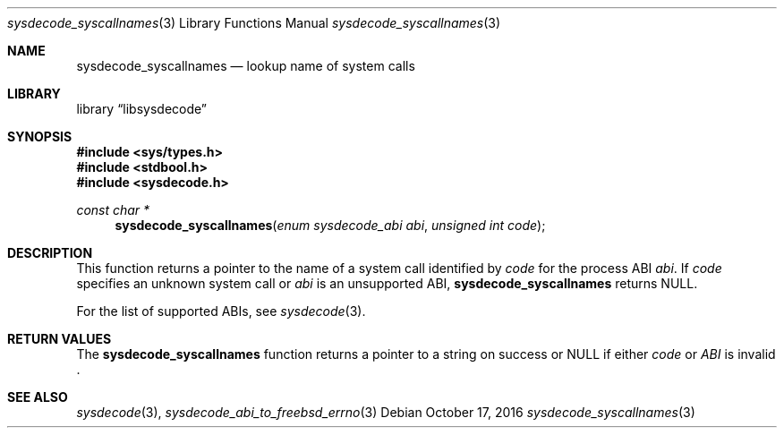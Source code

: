.\"
.\" Copyright (c) 2016 John Baldwin <jhb@FreeBSD.org>
.\" All rights reserved.
.\"
.\" Redistribution and use in source and binary forms, with or without
.\" modification, are permitted provided that the following conditions
.\" are met:
.\" 1. Redistributions of source code must retain the above copyright
.\"    notice, this list of conditions and the following disclaimer.
.\" 2. Redistributions in binary form must reproduce the above copyright
.\"    notice, this list of conditions and the following disclaimer in the
.\"    documentation and/or other materials provided with the distribution.
.\"
.\" THIS SOFTWARE IS PROVIDED BY THE AUTHOR AND CONTRIBUTORS ``AS IS'' AND
.\" ANY EXPRESS OR IMPLIED WARRANTIES, INCLUDING, BUT NOT LIMITED TO, THE
.\" IMPLIED WARRANTIES OF MERCHANTABILITY AND FITNESS FOR A PARTICULAR PURPOSE
.\" ARE DISCLAIMED.  IN NO EVENT SHALL THE AUTHOR OR CONTRIBUTORS BE LIABLE
.\" FOR ANY DIRECT, INDIRECT, INCIDENTAL, SPECIAL, EXEMPLARY, OR CONSEQUENTIAL
.\" DAMAGES (INCLUDING, BUT NOT LIMITED TO, PROCUREMENT OF SUBSTITUTE GOODS
.\" OR SERVICES; LOSS OF USE, DATA, OR PROFITS; OR BUSINESS INTERRUPTION)
.\" HOWEVER CAUSED AND ON ANY THEORY OF LIABILITY, WHETHER IN CONTRACT, STRICT
.\" LIABILITY, OR TORT (INCLUDING NEGLIGENCE OR OTHERWISE) ARISING IN ANY WAY
.\" OUT OF THE USE OF THIS SOFTWARE, EVEN IF ADVISED OF THE POSSIBILITY OF
.\" SUCH DAMAGE.
.\"
.\" $FreeBSD: releng/12.1/lib/libsysdecode/sysdecode_syscallnames.3 307538 2016-10-17 22:37:07Z jhb $
.\"
.Dd October 17, 2016
.Dt sysdecode_syscallnames 3
.Os
.Sh NAME
.Nm sysdecode_syscallnames
.Nd lookup name of system calls
.Sh LIBRARY
.Lb libsysdecode
.Sh SYNOPSIS
.In sys/types.h
.In stdbool.h
.In sysdecode.h
.Ft const char *
.Fn sysdecode_syscallnames "enum sysdecode_abi abi" "unsigned int code"
.Sh DESCRIPTION
This function returns a pointer to the name of a system call identified by
.Fa code
for the process ABI
.Fa abi .
If
.Fa code
specifies an unknown system call or
.Fa abi
is an unsupported ABI,
.Nm
returns
.Dv NULL .
.Pp
For the list of supported ABIs,
see
.Xr sysdecode 3 .
.Sh RETURN VALUES
The
.Nm
function returns a pointer to a string on success or
.Dv NULL
if either
.Fa code
or
.Fa ABI
is invalid .
.Sh SEE ALSO
.Xr sysdecode 3 ,
.Xr sysdecode_abi_to_freebsd_errno 3
